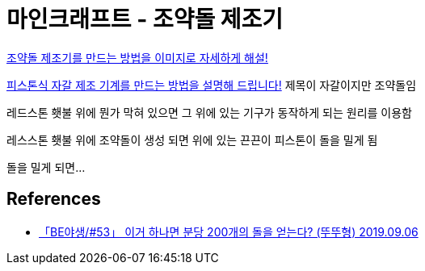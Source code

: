 = 마인크래프트 - 조약돌 제조기

https://chasgamers.com/korean-minecraft-cobblestone/[조약돌 제조기를 만드는 방법을 이미지로 자세하게 해설!]

https://chasgamers.com/korean-minecraft-pistoncobblestone/[피스톤식 자갈 제조 기계를 만드는 방법을 설명해 드립니다!]
제목이 자갈이지만 조약돌임

레드스톤 횃불 위에 뭔가 막혀 있으면 그 위에 있는 기구가 동작하게 되는 원리를 이용함

레스스톤 횃불 위에 조약돌이 생성 되면 위에 있는 끈끈이 피스톤이 돌을 밀게 됨

돌을 밀게 되면...


== References
* https://www.youtube.com/watch?v=lGEQkPTwF_4[「BE야생/#53」 이거 하나면 분당 200개의 돌을 얻는다? (뚜뚜형) 2019.09.06]
